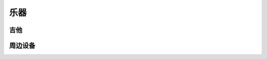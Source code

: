 ====
乐器
====

吉他
====

.. dev:: Ibanez EWP14
   :type: guitar
   :website: https://www.ibanez.com/usa/products/detail/ewp14_2y_08.html
   :startat: 2023

.. dev:: Martinez MSCC-14RS
   :type: guitar
   :website: https://martinezguitars.cn/item/111
   :startat: 2021

.. dev:: Yamaha FG730
   :type: guitar
   :endat: 2020

周边设备
========

.. dev:: Yamaha THR5a
   :type: amplifier
   :website: https://ca.yamaha.com/en/products/musical_instruments/guitars_basses/amps_accessories/thr/index.html
   :man: https://tw.yamaha.com/files/download/other_assets/1/331521/THR_ZV05630_R1_zh_web.pdf
   :startat: 2023

   参数
      S24_3LE, 44100Hz, 4 channel

   Tha Editor
      AUR 居然有 wine 的 :aur:`thr-editor`，可以正常运行，不过没办法连上音响。

   电吉他
      虽然是木吉他音响，但还是提供了电吉他的功放：将 `MIC TYPE` 扭到 `EG GLN` 即可

      :EG GLN: 此设置专为电吉他设计，提供清晰、丰富、干净的音调，具有美国组合
               放大器的音色和12英寸音箱箱体的特色声音
      
      此时 `BLEND/GAIN` 旋钮的 `GAIN` 生效，用于调节增益（进入效果器之前的信号放大）

.. dev:: Nux MG300
   :type: pedal
   :website: https://www.nuxaudio.com/mg-300.html
   :man: https://nux.cherubtechnology.com//enclosure/sources/KaMsorxJzHMrJVfr/NUX_MG300_UserManual.pdf
